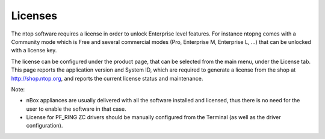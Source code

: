 Licenses
========

The ntop software requires a license in order to unlock Enterprise level features.
For instance ntopng comes with a Community mode which is Free and several commercial
modes (Pro, Enterprise M, Enterprise L, ...) that can be unlocked with a license key.

The license can be configured under the product page, that can be selected from the
main menu, under the License tab. This page reports the application version and System 
ID, which are required to generate a license from the shop at http://shop.ntop.org,
and reports the current license status and maintenance.

.. image:: ../img/screenshots/nprobe-license.png

Note: 

- nBox appliances are usually delivered with all the software installed and licensed, thus there is no need for the user to enable the software in that case.
- License for PF_RING ZC drivers should be manually configured from the Terminal (as well as the driver configuration).

